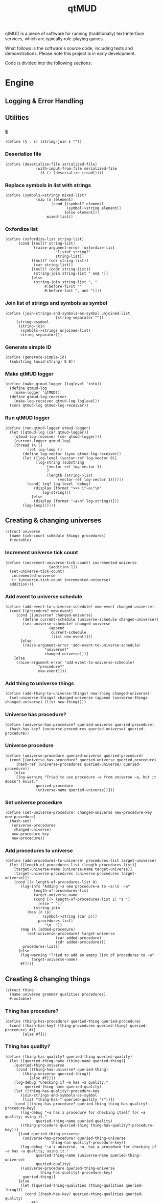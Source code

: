 #+title: qtMUD
#+description: Software for running traditionally text-interface services, typically role-playing games.
qtMUD is a piece of software for running (traditionally) text-interface services, which are typically role-playing games.

What follows is the software's source code, including tests and demonstrations. Please note this project is in early development.

Code is divided into the following sections:
#+toc: headlines 2 local
* Engine
** Logging & Error Handling
** Utilities
*** §
#+name: §-procedure
#+begin_src racket
(define (§ . s) (string-join s ""))
#+end_src
*** Deserialize file
#+name: deserialize-file-procedure
#+begin_src racket
(define (deserialize-file serialized-file)
              (with-input-from-file serialized-file
                (λ () (deserialize (read)))))
#+end_src
*** Replace symbols in list with strings
#+name: symbols->strings-procedure
#+begin_src racket
(define (symbols->strings mixed-list)
              (map (λ (element)
                     (cond [(symbol? element)
                            (symbol->string element)]
                           [else element]))
                   mixed-list))
#+end_src
*** Oxfordize list
#+name: oxfordize-list-procedure
#+begin_src racket
  (define (oxfordize-list string-list)
		(cond [(null? string-list)
		       (raise-argument-error 'oxfordize-list
					     "listof string?"
					     string-list)]
		      [(null? (cdr string-list))
		       (car string-list)]
		      [(null? (cddr string-list))
		       (string-join string-list " and ")]
		      [else
		       (string-join string-list ", "
				    #:before-first ""
				    #:before-last ", and ")]))
#+end_src
*** Join list of strings and symbols as symbol
#+name: join-strings-and-symbols-as-symbol-procedure
#+begin_src racket
  (define (join-strings-and-symbols-as-symbol unjoined-list
					     [string-separator ""])
	   (string->symbol
	    (string-join
	     (symbols->strings unjoined-list)
	     string-separator)))
#+end_src
*** Generate simple ID
#+name: generate-simple-id-procedure
#+begin_src racket
  (define (generate-simple-id)
    (substring (uuid-string) 0 8))
#+end_src
*** Make qtMUD logger
#+name: make-qtmud-logger-procedure
#+begin_src racket
(define (make-qtmud-logger [loglevel 'info])
  (define qtmud-log
    (make-logger 'qtMUD))
  (define qtmud-log-receiver
    (make-log-receiver qtmud-log loglevel))
  (cons qtmud-log qtmud-log-receiver))
#+end_src
*** Run qtMUD logger
#+name: run-qtmud-logger-procedure
#+begin_src racket
(define (run-qtmud-logger qtmud-logger)
  (let ([qtmud-log (car qtmud-logger)]
	[qtmud-log-receiver (cdr qtmud-logger)])
    (current-logger qtmud-log)
    (thread (λ ()
	      (let log-loop ()
		(define log-vector (sync qtmud-log-receiver))
		(let ([log-level (vector-ref log-vector 0)]
		      [log-string (substring
				   (vector-ref log-vector 1)
				   7
				   (length (string->list
					    (vector-ref log-vector 1))))])
		  (cond[ (eq? log-level 'debug)
			 (display (format ">>> \"~a\"\n"
				 log-string))]
			[else
			 (display (format "~a\n" log-string))]))
		(log-loop))))))
#+end_src
** Creating & changing universes
#+name: universe-struct
#+begin_src racket
  (struct universe
    (name tick-count schedule things procedures)
    #:mutable)
#+end_src
*** Increment universe tick count
#+name: increment-universe-tick-count!-procedure
#+begin_src racket
  (define (increment-universe-tick-count! incremented-universe
					  [addition 1])
    (set-universe-tick-count!
     incremented-universe
     (+ (universe-tick-count incremented-universe)
	addition)))
#+end_src
*** Add event to universe schedule
#+name: add-event-to-universe-schedule!-procedure
#+begin_src racket
  (define (add-event-to-universe-schedule! new-event changed-universe)
    (cond [(procedure? new-event)
	   (cond [(universe? changed-universe)
		  (define current-schedule (universe-schedule changed-universe))
		  (set-universe-schedule! changed-universe
					  (append
					   current-schedule
					   (list new-event)))]
		 [else
		  (raise-argument-error 'add-event-to-universe-schedule!
					"universe?"
					changed-universe)])]
	  [else
	   (raise-argument-error 'add-event-to-universe-schedule!
				 "procedure?"
				 new-event)]))
#+end_src
*** Add thing to universe things
#+name: add-thing-to-universe-things!-procedure
#+begin_src racket
(define (add-thing-to-universe-things! new-thing changed-universe)
  (set-universe-things! changed-universe (append (universe-things changed-universe) (list new-thing))))
#+end_src
*** Universe has procedure?
#+name: universe-has-procedure?-procedure
#+begin_src racket
(define (universe-has-procedure? queried-universe queried-procedure)
  (hash-has-key? (universe-procedures queried-universe) queried-procedure))
#+end_src
*** Universe procedure
#+name: universe-procedure-procedure
#+begin_src racket
(define (universe-procedure queried-universe queried-procedure)
  (cond [(universe-has-procedure? queried-universe queried-procedure)
	 (hash-ref (universe-procedures queried-universe) queried-procedure)]
	[else
	 (log-warning "Tried to use procedure ~a from universe ~a, but it doesn't exist."
		      queried-procedure
		      (universe-name queried-universe))]))
#+end_src
*** Set universe procedure
#+name: set-universe-procedure!-procedure
#+begin_src racket
(define (set-universe-procedure! changed-universe new-procedure-key new-procedure)
  (hash-set!
   (universe-procedures
    changed-universe)
   new-procedure-key
   new-procedure))
#+end_src
*** Add procedures to universe
#+name: add-procedures-to-universe!-procedure
#+begin_src racket
  (define (add-procedures-to-universe! procedures-list target-universe)
    (let ([length-of-procedures-list (length procedures-list)]
	  [target-universe-name (universe-name target-universe)]
	  [target-universe-procedures (universe-procedures target-universe)])
      (cond [(> length-of-procedures-list 0)
	     (log-info "Adding ~a new procedure~a to ~a:\n  ~a"
		       length-of-procedures-list
		       target-universe-name
		       (cond [(> length-of-procedures-list 1) "s "]
			     [else " "])
		       (string-join
			(map (λ (p)
			       (symbol->string (car p)))
			     procedures-list)
				    "\n  "))
	     (map (λ (added-procedure)
		    (set-universe-procedure! target-universe
					     (car added-procedure)
					     (cdr added-procedure)))
		  procedures-list)]
	    [else
	     (log-warning "Tried to add an empty list of procedures to ~a"
			  target-universe-name)
	     #f])))
#+end_src
** Creating & changing things
#+name: thing-struct
#+begin_src racket
(struct thing
  (name universe grammar qualities procedures)
  #:mutable)
#+end_src
*** Thing has procedure?
#+name: thing-has-procedure?-procedure
#+begin_src racket
(define (thing-has-procedure? queried-thing queried-procedure)
  (cond [(hash-has-key? (thing-procedures queried-thing) queried-procedure) #t]
        [else #f]))
#+end_src
*** Thing has quality?
#+name: thing-has-quality?-procedure
#+begin_src racket
(define (thing-has-quality? queried-thing queried-quality)
  (let ([queried-thing-name (thing-name queried-thing)]
	[queried-thing-universe
	 (cond [(thing-has-universe? queried-thing)
		(thing-universe queried-thing)]
	       [else #f])])
    (log-debug "Checking if ~a has ~a quality."
	     queried-thing-name queried-quality)
    (let ([thing-has-quality?-procedure-key
	   (join-strings-and-symbols-as-symbol
	    (list "thing-has-" queried-quality "?"))])
    (cond [(thing-has-procedure? queried-thing thing-has-quality?-procedure-key)
	   (log-debug "~a has a procedure for checking itself for ~a quality; using it."
		      queried-thing-name queried-quality)
	   ((thing-procedure queried-thing thing-has-quality?-procedure-key))]
	  [(and queried-thing-universe
		(universe-has-procedure? queried-thing-universe
					 thing-has-quality?-procedure-key))
	   (log-debug "~a's universe, ~a, has a procedure for checking if ~a has ~a quality; using it."
		      queried-thing-name (universe-name queried-thing-universe)
		      queried-quality)
	   ((universe-procedure queried-thing-universe
				thing-has-quality?-procedure-key)
	    queried-thing)]
	  [else
	   (let ([queried-thing-qualities (thing-qualities queried-thing)])
	     (cond [(hash-has-key? queried-thing-qualities queried-quality)
		    #t]
		   [else #f]))]))))
#+end_src
*** Thing has universe?
#+name: thing-has-universe?-procedure
#+begin_src racket

(define (thing-has-universe? queried-thing)
  (cond [(thing-universe queried-thing) #t][else #f]))
#+end_src
*** Thing quality
#+name: thing-quality-procedure
#+begin_src racket
(define (thing-quality queried-thing queried-quality)
  (define queried-thing-name (thing-name queried-thing))
  (define queried-thing-universe
    (cond [(thing-has-universe? queried-thing)
	   (thing-universe queried-thing)]
	  [else #f]))
  (log-debug "Checking the value of ~a's ~a quality."
	     queried-thing-name queried-quality)
  (let ([thing-quality-procedure-key
	 (join-strings-and-symbols-as-symbol
	  (list "thing-" queried-quality))])
    (cond [(thing-has-procedure? queried-thing thing-quality-procedure-key)
	   (log-debug "~a has a procedure for checking the value of its own ~a quality: using it."
		      queried-thing-name queried-quality)
	   ((thing-procedure queried-thing thing-quality-procedure-key)
	    queried-thing)]
	  [(and queried-thing-universe
		(universe-has-procedure? queried-thing-universe
					 thing-quality-procedure-key))
	   (log-debug "~a's universe, ~a, has a procedure for checking the value of ~a's ~a quality: using it."
		      queried-thing-name
		      (universe-name queried-thing-universe)
		      queried-quality)
	   ((universe-procedure queried-thing-universe thing-quality-procedure-key)
	    queried-thing-name)]
	  [else
	   (cond [(thing-has-quality? queried-thing queried-quality)
		  (hash-ref (thing-qualities queried-thing) queried-quality)]
		 [else (log-error "~a doesn't have the ~a quality."
			      queried-thing-name queried-quality)])])))
#+end_src
*** Thing procedure
#+name: thing-procedure-procedure
#+begin_src racket
(define (thing-procedure queried-universe queried-procedure)
  (cond [(universe-has-procedure? queried-universe queried-procedure)
	 (hash-ref (thing-procedures queried-universe) queried-procedure)]
	[else
	 (log-warning "Tried to use procedure ~a from universe ~a, but it doesn't exist."
		      queried-procedure
		      (universe-name queried-universe))]))
#+end_src
*** Set thing quality
#+name: set-thing-quality!-procedure
#+begin_src racket
(define (set-thing-quality! changed-thing changed-quality new-value [add-quality? #f])
  (cond [(or add-quality? (thing-has-quality? changed-thing changed-quality))
	 (let ([changed-thing-name (thing-name changed-thing)]
	       [changed-thing-universe
		(cond [(thing-has-universe? changed-thing)
		       (thing-universe changed-thing)]
		      [else #f])]
	       [set-thing-quality!-procedure-key
		(join-strings-and-symbols-as-symbol
		 (list "set-thing-" changed-quality "!"))])
	   (log-debug "Setting ~a's ~a quality to ~a."
		      changed-thing-name changed-quality new-value)
	   (cond [(thing-has-procedure? changed-thing set-thing-quality!-procedure-key)
		  (log-debug "~a has a procedure for setting its own ~a quality: using it."
			     changed-thing-name changed-quality)
		  ((thing-procedure changed-thing set-thing-quality!-procedure-key)
		   new-value)]
		 [(and changed-thing-universe
		       (universe-has-procedure? changed-thing-universe
						set-thing-quality!-procedure-key))
		  (log-debug "~a's universe, ~a, has a procedure for setting ~a's ~a quality: using it."
			     changed-thing-name
			     (universe-name changed-thing-universe)
			     changed-thing-name changed-quality)
		  ((universe-procedure changed-thing-universe
				       set-thing-quality!-procedure-key)
		   changed-thing new-value)]
		 [else
		  (let ([changed-thing-qualities (thing-qualities changed-thing)])
		    (hash-set! changed-thing-qualities changed-quality new-value))]))]
	[else
	 (error "~a doesn't have the ~a quality."
		(thing-name changed-thing) changed-quality)]))
#+end_src
*** Add string to thing quality
#+name: add-string-to-thing-quality!-procedure
#+begin_src racket
(define (add-string-to-thing-quality! input-string changed-thing changed-quality)
  (let ([changed-thing-name (thing-name changed-thing)]
	[changed-thing-universe
	 (cond [(thing-has-universe? changed-thing)
		(thing-universe changed-thing)]
	       [else #f])]
	[procedure-key
	 (join-strings-and-symbols-as-symbol
	  (list "add-string-to-thing-" changed-quality "!"))])
    (cond [(thing-has-procedure? changed-thing procedure-key)
	   ((thing-procedure changed-thing procedure-key) input-string)]
	  [(and changed-thing-universe
		(universe-has-procedure? changed-thing-universe
					 procedure-key))
	   ((universe-procedure changed-thing-universe procedure-key)
	    changed-thing input-string)]
	  [else
	   (set-thing-quality! changed-thing
			       changed-quality
			       (string-join
				(list
				 (thing-quality changed-thing changed-quality)
				 input-string) ""))])))
#+end_src
*** Add element to thing quality
#+name: add-element-to-thing-quality!-procedure
#+begin_src racket
(define (add-element-to-thing-quality! new-element changed-thing changed-quality)
  (let ([procedure-key (join-strings-and-symbols-as-symbol
			(list "add-element-to-thing-" changed-quality "!"))])
    (cond [(thing-has-procedure? changed-thing procedure-key)
	   ((thing-procedure changed-thing procedure-key) new-element)]
	  [(and (thing-has-universe? changed-thing)
		(universe-has-procedure? (thing-universe changed-thing)
					 procedure-key))
	   ((universe-procedure (thing-universe changed-thing) procedure-key)
	    new-element changed-thing)]
	  [else
	   (set-thing-quality! changed-thing changed-quality
			       (append (thing-quality changed-thing changed-quality)
				       (list new-element)))])))

#+end_src
*** Add elements to thing quality
#+name: add-elements-to-thing-quality!-procedure
#+begin_src racket
(define (add-elements-to-thing-quality! new-elements changed-thing changed-quality)
  (set-thing-quality! changed-thing changed-quality
		      (append (thing-quality changed-thing changed-quality)
			      new-elements)))
#+end_src
*** Remove element from thing quality
#+name: remove-element-from-thing-quality!-procedure
#+begin_src racket
(define (remove-element-from-thing-quality! removed-element changed-thing changed-quality)
  (set-thing-quality! changed-thing changed-quality
		      (remove removed-element
			      (thing-quality changed-thing changed-quality))))

#+end_src
*** Add keyvalue to thing quality
#+name: add-keyvalue-to-thing-quality!-procedure
#+begin_src racket
(define (add-keyvalue-to-thing-quality! new-keyvalue changed-thing changed-quality)
  (hash-set! (thing-quality changed-thing changed-quality)
	     (car new-keyvalue) (cdr new-keyvalue)))
#+end_src
*** Add keyvalues to thing quality
#+name: add-keyvalues-to-thing-quality!-procedure
#+begin_src racket
(define (add-keyvalues-to-thing-quality! new-keyvalues changed-thing changed-quality)
  (map (λ (new-keyvalue)
	 (add-keyvalue-to-thing-quality! new-keyvalue changed-thing changed-quality))
       new-keyvalues))
#+end_src
*** Remove key from thing quality
#+name: remove-key-from-thing-quality!-procedure
#+begin_src racket
(define (remove-key-from-thing-quality! removed-key changed-thing changed-quality)
  (hash-remove! (thing-quality changed-thing changed-quality) removed-key))

#+end_src
** Working with groups of things
*** List thing names
#+name: list-thing-names-procedure
#+begin_src racket

(define (list-thing-names things)
  (oxfordize-list
   (map
    (λ (this-thing)
      (thing-name this-thing))
    things)))
#+end_src
** Engine
*** Make universe logger
#+name: make-universe-logger-procedure
#+begin_src racket
(define (make-universe-logger logging-universe [loglevel 'info])
  (define universe-log
    (make-logger ;(string->symbol (universe-name logging-universe))
     'MUD))
  (define universe-log-receiver
    (make-log-receiver universe-log loglevel))
  (cons universe-log universe-log-receiver))
#+end_src
*** Run universe logger
#+name: run-universe-logger-procedure
#+begin_src racket
(define (run-universe-logger universe-logger)
  (let ([universe-log (car universe-logger)]
	[universe-log-receiver (cdr universe-logger)])
    (current-logger universe-log)
    (thread (λ ()
	      (let log-loop ()
		(define log-vector (sync universe-log-receiver))
		(let ([log-level (vector-ref log-vector 0)]
		      [log-string (substring
				   (vector-ref log-vector 1)
				   5
				   (length (string->list
					    (vector-ref log-vector 1))))])
		  (cond[ (eq? log-level 'debug)
			 (printf ">>> \"~a\"\n"
				 log-string)]
			[else
			 (printf "\"~a\"\n" log-string)]))
		(log-loop))))))
#+end_src
*** Create universe
#+name: create-universe-procedure
#+begin_src racket
    (define (create-universe [name (§ "Universe-"
				      (substring (generate-simple-id)
						 0 3))]
			     [events '()])
      (cond [(string? name)
	     (cond [(list? events)
		    (log-info "Creating universe named ~a" name)
		    (universe name 0 events (list) (make-hash))]
		   [else
		    (raise-argument-error 'create-universe
					  "list?" events)])]
	    [else (raise-argument-error 'create-universe
					"string?" name)]))
#+end_src
*** Tick universe
#+name: tick-universe-procedure
#+begin_src racket
(define (tick-universe ticked-universe)
  (increment-universe-tick-count! ticked-universe)
  (log-debug "Universe ~a is beginning its tick, count #~a" (universe-name ticked-universe) (universe-tick-count ticked-universe))
  (let ([events-this-tick (universe-schedule ticked-universe)])
    (log-debug "Universe ~a is ticking, looking at events: ~a" (universe-name ticked-universe) events-this-tick)
    (set-universe-schedule! ticked-universe '())
    (let loop ()
      (unless (null? events-this-tick)
	(let ([current-event (car events-this-tick)])
          (log-debug "Universe ~a is ticking, looking at event: ~a" (universe-name ticked-universe) current-event)
	  (set! events-this-tick (cdr events-this-tick))
	  (let ([event-result (current-event ticked-universe)])
	    (when (universe? event-result) (set! ticked-universe event-result))))
	(loop))))
  (log-debug "Universe ~a has ended its tick, count #~a" (universe-name ticked-universe) (universe-tick-count ticked-universe))
  ticked-universe)
#+end_src
*** Run universe
#+name: run-universe-procedure
#+begin_src racket
(define (run-universe running-universe [tick-rate 0.2])
  (thread
   (λ () (let loop ()
	   (set! running-universe (tick-universe running-universe))
	   (sleep tick-rate)
	   (loop)))))

#+end_src
*** Create thing
#+name: create-thing-procedure
#+begin_src racket
(define (create-thing [name "thing"] [chosen-universe #f]
		    #:grammar [grammar #f] #:qualities [qualities #f]
		    #:procedures [procedures #f])
  (log-info "Creating a new thing named ~a~a"
	    name
	    (cond [chosen-universe
		   (format "for ~a."
			   (universe-name chosen-universe))]
		  [else "."]))
  (let ([created-thing (thing name chosen-universe
			      (cond [grammar (make-hash grammar)]
				    [else (make-hash)])
			      (cond [qualities (make-hash qualities)]
				    [else (make-hash)])
			      (cond [procedures (make-hash procedures)]
				    [else (make-hash)]))])
    (when chosen-universe
      (add-thing-to-universe-things! created-thing chosen-universe))
    created-thing))
#+end_src
*** Create thing creator for universe
#+name: create-thing-creator-for-universe-procedure
#+begin_src racket

(define (create-thing-creator-for-universe target-universe)
  (λ ([name "thing"] #:grammar [grammar #f] #:qualities [qualities #f]
      #:procedures [procedures #f])
    (create-thing name target-universe
		  #:grammar grammar #:qualities qualities
		  #:procedures procedures)))
#+end_src
* MUDs
* Tests
  :PROPERTIES:
  :header-args: :noweb yes :padline yes
  :END:
** Creating Universes
#+name: creating-universes-test
#+begin_src racket
  (test-case
      "Return of create-universe without arguments is a universe."
    (check-pred universe?
		(create-universe)))

  (test-case
      (§ "Return of create-universe with single string argument "
	 "is universe.")
    (check-pred universe?
		(create-universe "Testverse-One")))

  (test-case
      (§ "Return of create-universe with two arguments, first "
	 "string and second list, is universe.")
    (check-pred universe?
		(create-universe "Testverse-Two" '())))

  (test-case
      (§ "Return of create-universe with non-string first "
	 "argument is contract failure.")
    (check-exn exn:fail:contract?
	       (λ () (create-universe 'Failverse))))

  (test-case
      (§ "Return of create-universe with non-list second "
	 "argument is contract failure.")
    (check-exn exn:fail:contract?
	       (λ () (create-universe "Testverse-Null" 'fail))))
#+end_src
** Renaming a Universe
* Files
  :PROPERTIES:
  :header-args: :noweb yes :padline yes
  :END:
** test-qtmud.rkt
#+name: test-qtmud.rkt
#+begin_src racket :tangle ./test-qtmud.rkt
  #lang racket

  (require rackunit
	   "qtmud.rkt")

  (provide qtmud-tests)

(define qtmud-tests
  (test-suite
   "Tests for the qtMUD Racket module."

<<creating-universes-test>>

))
#+end_src
** test-everything.rkt
#+name: test-everything.rkt
#+begin_src racket :tangle ./test-everything.rkt
    #lang racket

    (require rackunit
	     rackunit/text-ui
	     "qtmud.rkt"
	     "test-qtmud.rkt"
	     "library/test-animation.rkt")

    (run-qtmud-logger (make-qtmud-logger))

    (map
     (λ (suite)
       (display (format "Running ~a\n  "
		      (rackunit-test-suite-name suite)))
       (run-tests suite))
     (list
      qtmud-tests
      animation-tests))
#+end_src
** qtmud.rkt
#+name: qtmud.rkt
#+begin_src racket :noweb yes :tangle ./qtmud.rkt
  #lang racket

  (require racket/serialize)

  (require uuid)

  (provide (struct-out universe)
	   (struct-out thing)
	   §
	   deserialize-file
	   oxfordize-list
	   join-strings-and-symbols-as-symbol
	   make-qtmud-logger
	   run-qtmud-logger
           generate-simple-id
	   increment-universe-tick-count!
	   add-event-to-universe-schedule!
	   add-thing-to-universe-things!
	   universe-has-procedure?
	   universe-procedure
	   set-universe-procedure!
	   add-procedures-to-universe!
	   thing-has-universe?
	   thing-has-quality?
	   thing-quality
	   set-thing-quality!
	   add-string-to-thing-quality!
	   add-element-to-thing-quality!
	   add-elements-to-thing-quality!
	   remove-element-from-thing-quality!
	   add-keyvalue-to-thing-quality!
	   add-keyvalues-to-thing-quality!
	   remove-key-from-thing-quality!
	   thing-has-procedure?
	   thing-procedure
	   list-thing-names
	   make-universe-logger
	   run-universe-logger
	   create-universe
	   tick-universe
	   run-universe
	   create-thing
	   create-thing-creator-for-universe)

  <<§-procedure>>
  <<deserialize-file-procedure>>
  <<symbols->strings-procedure>>
  <<oxfordize-list-procedure>>
  <<join-strings-and-symbols-as-symbol-procedure>>
  <<make-qtmud-logger-procedure>>
  <<run-qtmud-logger-procedure>>
  <<generate-simple-id-procedure>>

  <<universe-struct>>
  <<increment-universe-tick-count!-procedure>>
  <<add-event-to-universe-schedule!-procedure>>
  <<add-thing-to-universe-things!-procedure>>
  <<universe-has-procedure?-procedure>>
  <<universe-procedure-procedure>>
  <<set-universe-procedure!-procedure>>
  <<add-procedures-to-universe!-procedure>>

  <<thing-struct>>
  <<thing-has-procedure?-procedure>>
  <<thing-has-quality?-procedure>>
  <<thing-has-universe?-procedure>>
  <<thing-quality-procedure>>
  <<set-thing-quality!-procedure>>
  <<add-string-to-thing-quality!-procedure>>
  <<add-element-to-thing-quality!-procedure>>
  <<add-elements-to-thing-quality!-procedure>>
  <<remove-element-from-thing-quality!-procedure>>
  <<add-keyvalue-to-thing-quality!-procedure>>
  <<add-keyvalues-to-thing-quality!-procedure>>
  <<remove-key-from-thing-quality!-procedure>>
  <<thing-procedure-procedure>>
  <<list-thing-names-procedure>>
  <<make-universe-logger-procedure>>
  <<run-universe-logger-procedure>>
  <<create-universe-procedure>>
  <<tick-universe-procedure>>
  <<run-universe-procedure>>
  <<create-thing-procedure>>
  <<create-thing-creator-for-universe-procedure>>
#+end_src
